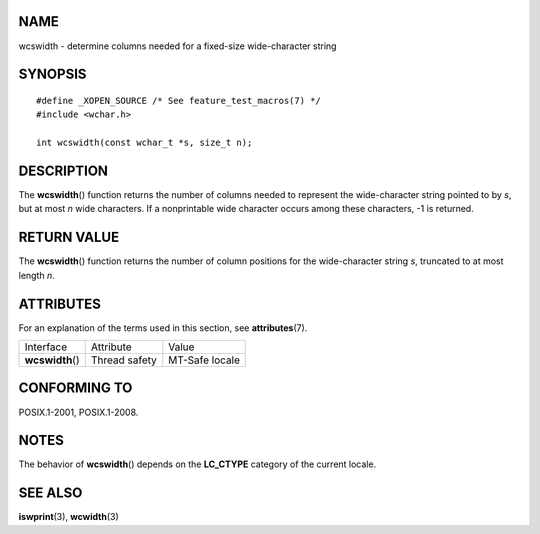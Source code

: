 NAME
====

wcswidth - determine columns needed for a fixed-size wide-character
string

SYNOPSIS
========

::

   #define _XOPEN_SOURCE /* See feature_test_macros(7) */
   #include <wchar.h>

   int wcswidth(const wchar_t *s, size_t n);

DESCRIPTION
===========

The **wcswidth**\ () function returns the number of columns needed to
represent the wide-character string pointed to by *s*, but at most *n*
wide characters. If a nonprintable wide character occurs among these
characters, -1 is returned.

RETURN VALUE
============

The **wcswidth**\ () function returns the number of column positions for
the wide-character string *s*, truncated to at most length *n*.

ATTRIBUTES
==========

For an explanation of the terms used in this section, see
**attributes**\ (7).

================ ============= ==============
Interface        Attribute     Value
**wcswidth**\ () Thread safety MT-Safe locale
================ ============= ==============

CONFORMING TO
=============

POSIX.1-2001, POSIX.1-2008.

NOTES
=====

The behavior of **wcswidth**\ () depends on the **LC_CTYPE** category of
the current locale.

SEE ALSO
========

**iswprint**\ (3), **wcwidth**\ (3)
